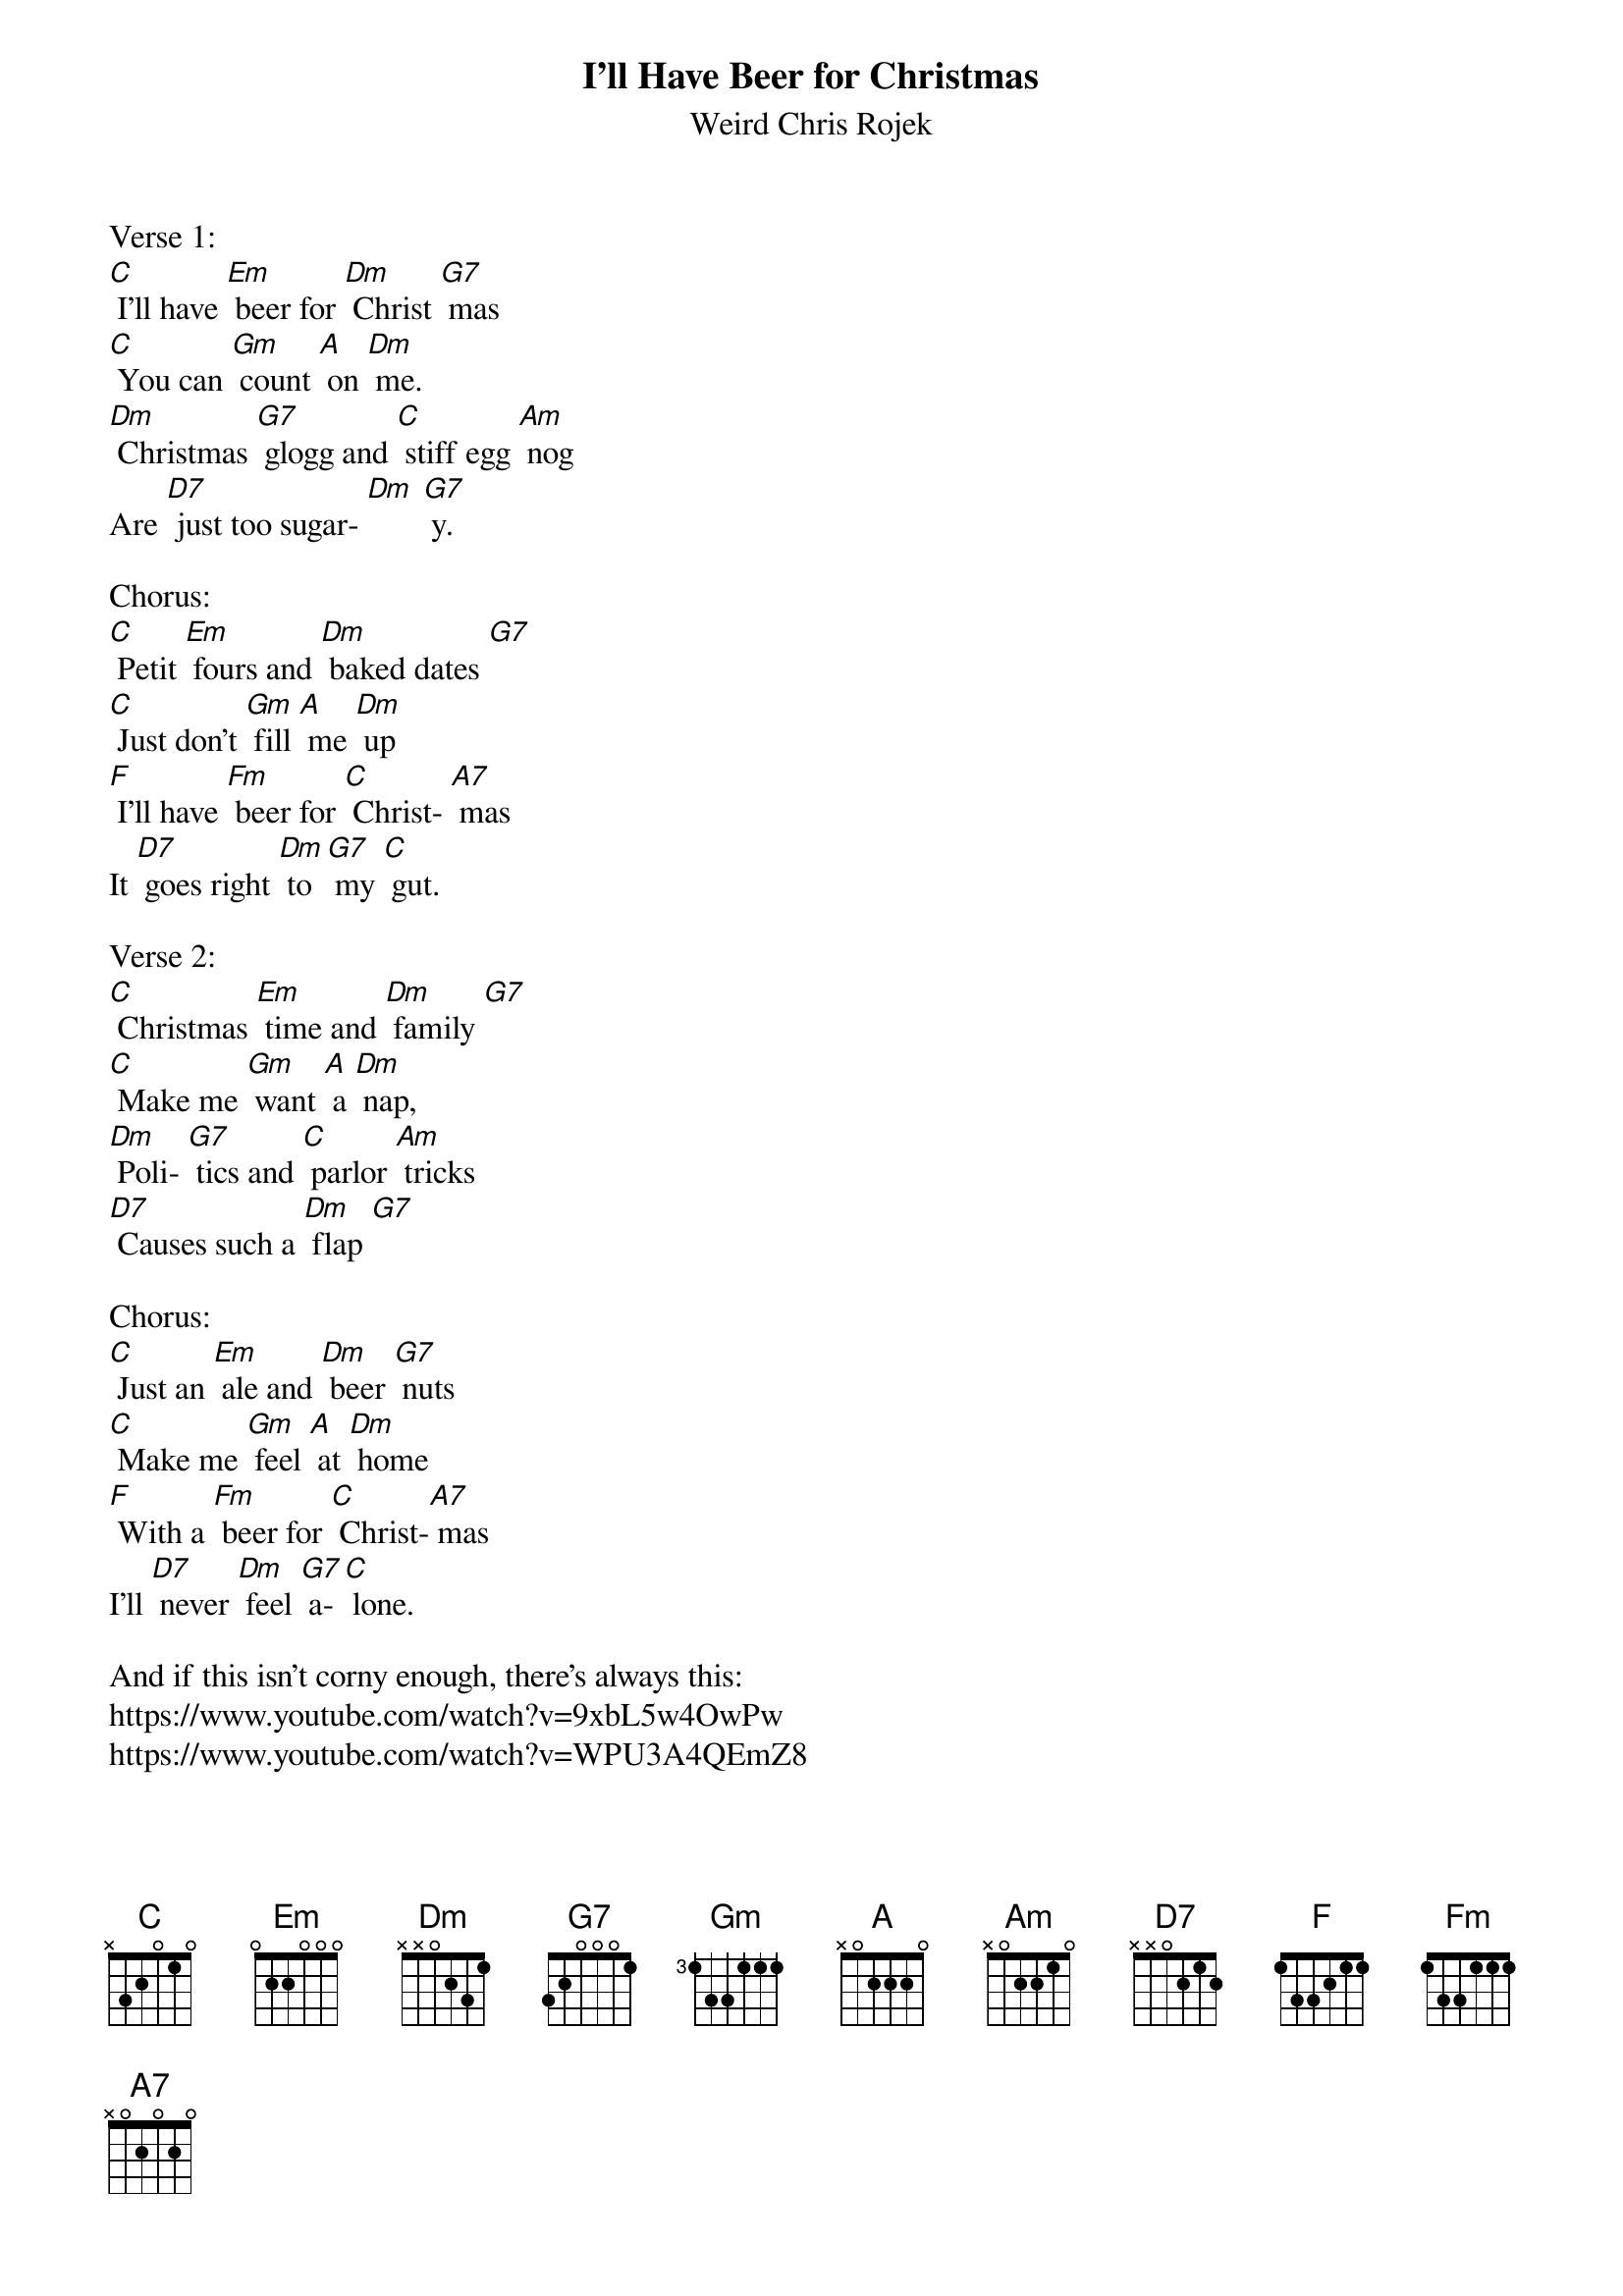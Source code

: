 {t: I'll Have Beer for Christmas}
{st: Weird Chris Rojek}

Verse 1:
[C] I'll have [Em] beer for [Dm] Christ [G7] mas
[C] You can [Gm] count [A] on [Dm] me.
[Dm] Christmas [G7] glogg and [C] stiff egg [Am] nog
Are [D7] just too sugar- [Dm] [G7] y.

Chorus:
[C] Petit [Em] fours and [Dm] baked dates [G7]
[C] Just don't [Gm] fill [A] me [Dm] up
[F] I'll have [Fm] beer for [C] Christ- [A7] mas
It [D7] goes right [Dm] to [G7] my [C] gut.

Verse 2:
[C] Christmas [Em] time and [Dm] family [G7]
[C] Make me [Gm] want [A] a [Dm] nap,
[Dm] Poli- [G7] tics and [C] parlor [Am] tricks
[D7] Causes such a [Dm] flap [G7]

Chorus:
[C] Just an [Em] ale and [Dm] beer [G7] nuts
[C] Make me [Gm] feel [A] at [Dm] home
[F] With a [Fm] beer for [C] Christ-[A7] mas
I'll [D7] never [Dm] feel [G7] a- [C] lone.

And if this isn't corny enough, there's always this:
https://www.youtube.com/watch?v=9xbL5w4OwPw
https://www.youtube.com/watch?v=WPU3A4QEmZ8
